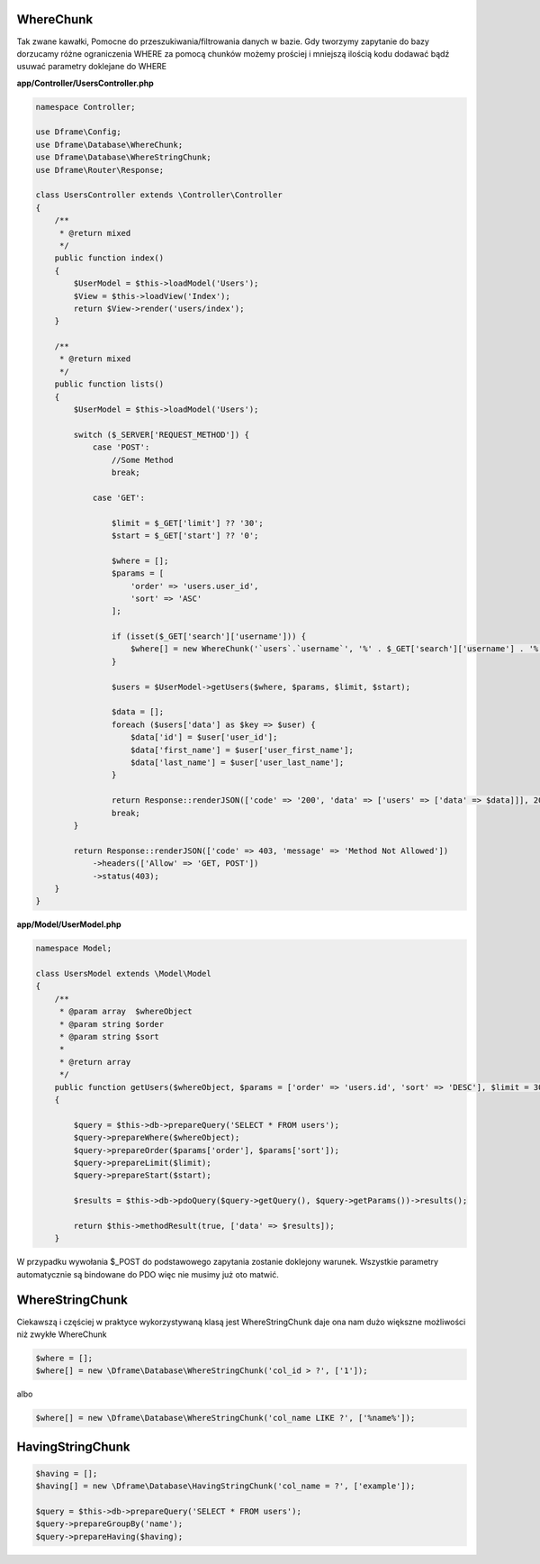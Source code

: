 WhereChunk
^^^^^^^^^^

Tak zwane kawałki, Pomocne do przeszukiwania/filtrowania danych w bazie. Gdy tworzymy zapytanie do bazy dorzucamy różne ograniczenia WHERE za pomocą chunków możemy prościej i mniejszą ilością kodu dodawać bądź usuwać parametry doklejane do WHERE

**app/Controller/UsersController.php**

.. code-block:: php

 namespace Controller;

 use Dframe\Config;
 use Dframe\Database\WhereChunk;
 use Dframe\Database\WhereStringChunk;
 use Dframe\Router\Response;

 class UsersController extends \Controller\Controller
 {    
     /**
      * @return mixed
      */
     public function index()
     {
         $UserModel = $this->loadModel('Users');
         $View = $this->loadView('Index');
         return $View->render('users/index');
     }
         
     /**
      * @return mixed
      */
     public function lists()
     {
         $UserModel = $this->loadModel('Users');
         
         switch ($_SERVER['REQUEST_METHOD']) {
             case 'POST':
                 //Some Method
                 break;

             case 'GET':
                 
                 $limit = $_GET['limit'] ?? '30';
                 $start = $_GET['start'] ?? '0';
                
                 $where = [];
                 $params = [
                     'order' => 'users.user_id', 
                     'sort' => 'ASC'
                 ];

                 if (isset($_GET['search']['username'])) {
                     $where[] = new WhereChunk('`users`.`username`', '%' . $_GET['search']['username'] . '%', 'LIKE');
                 }

                 $users = $UserModel->getUsers($where, $params, $limit, $start);
                     
                 $data = [];
                 foreach ($users['data'] as $key => $user) {
                     $data['id'] = $user['user_id'];
                     $data['first_name'] = $user['user_first_name'];
                     $data['last_name'] = $user['user_last_name'];
                 }
                      
                 return Response::renderJSON(['code' => '200', 'data' => ['users' => ['data' => $data]]], 200);
                 break;
         }

         return Response::renderJSON(['code' => 403, 'message' => 'Method Not Allowed'])
             ->headers(['Allow' => 'GET, POST'])
             ->status(403);
     }
 }

 
**app/Model/UserModel.php**

.. code-block:: php

 namespace Model;
    
 class UsersModel extends \Model\Model
 {
     /**
      * @param array  $whereObject
      * @param string $order
      * @param string $sort
      *
      * @return array
      */
     public function getUsers($whereObject, $params = ['order' => 'users.id', 'sort' => 'DESC'], $limit = 30, $start = 0)
     {
    
         $query = $this->db->prepareQuery('SELECT * FROM users');
         $query->prepareWhere($whereObject);
         $query->prepareOrder($params['order'], $params['sort']);
         $query->prepareLimit($limit);
         $query->prepareStart($start);
    
         $results = $this->db->pdoQuery($query->getQuery(), $query->getParams())->results();
  
         return $this->methodResult(true, ['data' => $results]);
     }

W przypadku wywołania $_POST do podstawowego zapytania zostanie doklejony warunek. Wszystkie parametry automatycznie są bindowane do PDO więc nie musimy już oto matwić.

WhereStringChunk
^^^^^^^^^^^^^^^^

Ciekawszą i częściej w praktyce wykorzystywaną klasą jest WhereStringChunk daje ona nam dużo większne możliwości niż zwykłe WhereChunk

.. code-block:: php
 
 $where = [];
 $where[] = new \Dframe\Database\WhereStringChunk('col_id > ?', ['1']);

albo

.. code-block:: php

 $where[] = new \Dframe\Database\WhereStringChunk('col_name LIKE ?', ['%name%']);
 

HavingStringChunk
^^^^^^^^^^^^^^^^

.. code-block:: php

 $having = [];
 $having[] = new \Dframe\Database\HavingStringChunk('col_name = ?', ['example']);
 
 $query = $this->db->prepareQuery('SELECT * FROM users');
 $query->prepareGroupBy('name');
 $query->prepareHaving($having);
 
